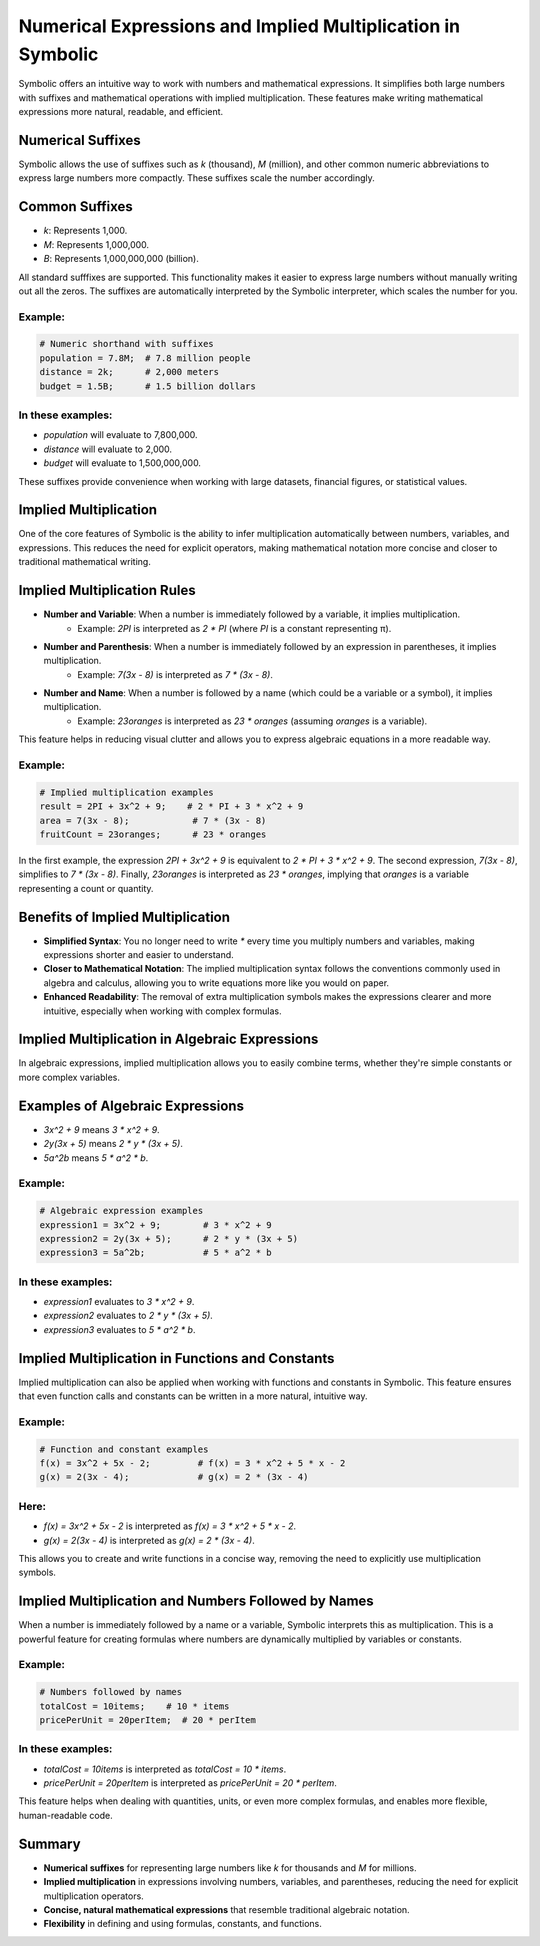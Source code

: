 Numerical Expressions and Implied Multiplication in Symbolic
===========================================================

Symbolic offers an intuitive way to work with numbers and mathematical expressions. It simplifies both large numbers with suffixes and mathematical operations with implied multiplication. These features make writing mathematical expressions more natural, readable, and efficient.

Numerical Suffixes
------------------

Symbolic allows the use of suffixes such as `k` (thousand), `M` (million), and other common numeric abbreviations to express large numbers more compactly. These suffixes scale the number accordingly.

Common Suffixes
----------------
- `k`: Represents 1,000.
- `M`: Represents 1,000,000.
- `B`: Represents 1,000,000,000 (billion).
All standard sufffixes are supported.
This functionality makes it easier to express large numbers without manually writing out all the zeros. The suffixes are automatically interpreted by the Symbolic interpreter, which scales the number for you.

Example:
^^^^^^^^^^^
.. code-block:: symbolic

    # Numeric shorthand with suffixes
    population = 7.8M;  # 7.8 million people
    distance = 2k;      # 2,000 meters
    budget = 1.5B;      # 1.5 billion dollars

In these examples:
^^^^^^^^^^^^^^^^^^^^^
- `population` will evaluate to 7,800,000.
- `distance` will evaluate to 2,000.
- `budget` will evaluate to 1,500,000,000.

These suffixes provide convenience when working with large datasets, financial figures, or statistical values.

Implied Multiplication
-----------------------

One of the core features of Symbolic is the ability to infer multiplication automatically between numbers, variables, and expressions. This reduces the need for explicit operators, making mathematical notation more concise and closer to traditional mathematical writing.

Implied Multiplication Rules
-----------------------------

- **Number and Variable**: When a number is immediately followed by a variable, it implies multiplication.
    - Example: `2PI` is interpreted as `2 * PI` (where `PI` is a constant representing π).
- **Number and Parenthesis**: When a number is immediately followed by an expression in parentheses, it implies multiplication.
    - Example: `7(3x - 8)` is interpreted as `7 * (3x - 8)`.
- **Number and Name**: When a number is followed by a name (which could be a variable or a symbol), it implies multiplication.
    - Example: `23oranges` is interpreted as `23 * oranges` (assuming `oranges` is a variable).

This feature helps in reducing visual clutter and allows you to express algebraic equations in a more readable way.

Example:
^^^^^^^^^^
.. code-block:: symbolic

    # Implied multiplication examples
    result = 2PI + 3x^2 + 9;    # 2 * PI + 3 * x^2 + 9
    area = 7(3x - 8);            # 7 * (3x - 8)
    fruitCount = 23oranges;      # 23 * oranges

In the first example, the expression `2PI + 3x^2 + 9` is equivalent to `2 * PI + 3 * x^2 + 9`. The second expression, `7(3x - 8)`, simplifies to `7 * (3x - 8)`. Finally, `23oranges` is interpreted as `23 * oranges`, implying that `oranges` is a variable representing a count or quantity.

Benefits of Implied Multiplication
-----------------------------------

- **Simplified Syntax**: You no longer need to write `*` every time you multiply numbers and variables, making expressions shorter and easier to understand.
- **Closer to Mathematical Notation**: The implied multiplication syntax follows the conventions commonly used in algebra and calculus, allowing you to write equations more like you would on paper.
- **Enhanced Readability**: The removal of extra multiplication symbols makes the expressions clearer and more intuitive, especially when working with complex formulas.

Implied Multiplication in Algebraic Expressions
------------------------------------------------

In algebraic expressions, implied multiplication allows you to easily combine terms, whether they're simple constants or more complex variables.

Examples of Algebraic Expressions
----------------------------------
- `3x^2 + 9` means `3 * x^2 + 9`.
- `2y(3x + 5)` means `2 * y * (3x + 5)`.
- `5a^2b` means `5 * a^2 * b`.

Example:
^^^^^^^^^^
.. code-block:: symbolic

    # Algebraic expression examples
    expression1 = 3x^2 + 9;        # 3 * x^2 + 9
    expression2 = 2y(3x + 5);      # 2 * y * (3x + 5)
    expression3 = 5a^2b;           # 5 * a^2 * b

In these examples:
^^^^^^^^^^^^^^^^^^^^
- `expression1` evaluates to `3 * x^2 + 9`.
- `expression2` evaluates to `2 * y * (3x + 5)`.
- `expression3` evaluates to `5 * a^2 * b`.

Implied Multiplication in Functions and Constants
--------------------------------------------------

Implied multiplication can also be applied when working with functions and constants in Symbolic. This feature ensures that even function calls and constants can be written in a more natural, intuitive way.

Example:
^^^^^^^^^^^^
.. code-block:: symbolic

    # Function and constant examples
    f(x) = 3x^2 + 5x - 2;         # f(x) = 3 * x^2 + 5 * x - 2
    g(x) = 2(3x - 4);             # g(x) = 2 * (3x - 4)

Here:
^^^^^^^
- `f(x) = 3x^2 + 5x - 2` is interpreted as `f(x) = 3 * x^2 + 5 * x - 2`.
- `g(x) = 2(3x - 4)` is interpreted as `g(x) = 2 * (3x - 4)`.

This allows you to create and write functions in a concise way, removing the need to explicitly use multiplication symbols.

Implied Multiplication and Numbers Followed by Names
-----------------------------------------------------

When a number is immediately followed by a name or a variable, Symbolic interprets this as multiplication. This is a powerful feature for creating formulas where numbers are dynamically multiplied by variables or constants.

Example:
^^^^^^^^^^
.. code-block:: symbolic

    # Numbers followed by names
    totalCost = 10items;    # 10 * items
    pricePerUnit = 20perItem;  # 20 * perItem

In these examples:
^^^^^^^^^^^^^^^^^^^^
- `totalCost = 10items` is interpreted as `totalCost = 10 * items`.
- `pricePerUnit = 20perItem` is interpreted as `pricePerUnit = 20 * perItem`.

This feature helps when dealing with quantities, units, or even more complex formulas, and enables more flexible, human-readable code.

Summary
----------
- **Numerical suffixes** for representing large numbers like `k` for thousands and `M` for millions.
- **Implied multiplication** in expressions involving numbers, variables, and parentheses, reducing the need for explicit multiplication operators.
- **Concise, natural mathematical expressions** that resemble traditional algebraic notation.
- **Flexibility** in defining and using formulas, constants, and functions.
